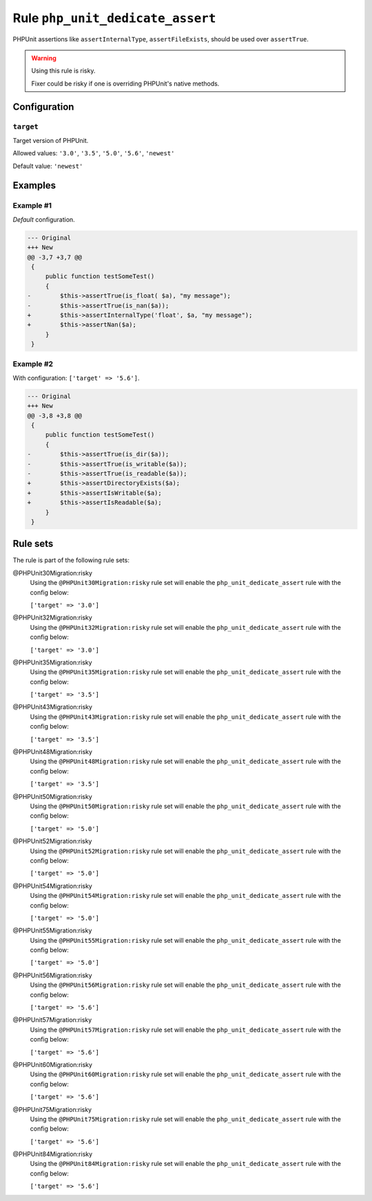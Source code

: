 =================================
Rule ``php_unit_dedicate_assert``
=================================

PHPUnit assertions like ``assertInternalType``, ``assertFileExists``, should be
used over ``assertTrue``.

.. warning:: Using this rule is risky.

   Fixer could be risky if one is overriding PHPUnit's native methods.

Configuration
-------------

``target``
~~~~~~~~~~

Target version of PHPUnit.

Allowed values: ``'3.0'``, ``'3.5'``, ``'5.0'``, ``'5.6'``, ``'newest'``

Default value: ``'newest'``

Examples
--------

Example #1
~~~~~~~~~~

*Default* configuration.

.. code-block:: diff

   --- Original
   +++ New
   @@ -3,7 +3,7 @@
    {
        public function testSomeTest()
        {
   -        $this->assertTrue(is_float( $a), "my message");
   -        $this->assertTrue(is_nan($a));
   +        $this->assertInternalType('float', $a, "my message");
   +        $this->assertNan($a);
        }
    }

Example #2
~~~~~~~~~~

With configuration: ``['target' => '5.6']``.

.. code-block:: diff

   --- Original
   +++ New
   @@ -3,8 +3,8 @@
    {
        public function testSomeTest()
        {
   -        $this->assertTrue(is_dir($a));
   -        $this->assertTrue(is_writable($a));
   -        $this->assertTrue(is_readable($a));
   +        $this->assertDirectoryExists($a);
   +        $this->assertIsWritable($a);
   +        $this->assertIsReadable($a);
        }
    }

Rule sets
---------

The rule is part of the following rule sets:

@PHPUnit30Migration:risky
  Using the ``@PHPUnit30Migration:risky`` rule set will enable the ``php_unit_dedicate_assert`` rule with the config below:

  ``['target' => '3.0']``

@PHPUnit32Migration:risky
  Using the ``@PHPUnit32Migration:risky`` rule set will enable the ``php_unit_dedicate_assert`` rule with the config below:

  ``['target' => '3.0']``

@PHPUnit35Migration:risky
  Using the ``@PHPUnit35Migration:risky`` rule set will enable the ``php_unit_dedicate_assert`` rule with the config below:

  ``['target' => '3.5']``

@PHPUnit43Migration:risky
  Using the ``@PHPUnit43Migration:risky`` rule set will enable the ``php_unit_dedicate_assert`` rule with the config below:

  ``['target' => '3.5']``

@PHPUnit48Migration:risky
  Using the ``@PHPUnit48Migration:risky`` rule set will enable the ``php_unit_dedicate_assert`` rule with the config below:

  ``['target' => '3.5']``

@PHPUnit50Migration:risky
  Using the ``@PHPUnit50Migration:risky`` rule set will enable the ``php_unit_dedicate_assert`` rule with the config below:

  ``['target' => '5.0']``

@PHPUnit52Migration:risky
  Using the ``@PHPUnit52Migration:risky`` rule set will enable the ``php_unit_dedicate_assert`` rule with the config below:

  ``['target' => '5.0']``

@PHPUnit54Migration:risky
  Using the ``@PHPUnit54Migration:risky`` rule set will enable the ``php_unit_dedicate_assert`` rule with the config below:

  ``['target' => '5.0']``

@PHPUnit55Migration:risky
  Using the ``@PHPUnit55Migration:risky`` rule set will enable the ``php_unit_dedicate_assert`` rule with the config below:

  ``['target' => '5.0']``

@PHPUnit56Migration:risky
  Using the ``@PHPUnit56Migration:risky`` rule set will enable the ``php_unit_dedicate_assert`` rule with the config below:

  ``['target' => '5.6']``

@PHPUnit57Migration:risky
  Using the ``@PHPUnit57Migration:risky`` rule set will enable the ``php_unit_dedicate_assert`` rule with the config below:

  ``['target' => '5.6']``

@PHPUnit60Migration:risky
  Using the ``@PHPUnit60Migration:risky`` rule set will enable the ``php_unit_dedicate_assert`` rule with the config below:

  ``['target' => '5.6']``

@PHPUnit75Migration:risky
  Using the ``@PHPUnit75Migration:risky`` rule set will enable the ``php_unit_dedicate_assert`` rule with the config below:

  ``['target' => '5.6']``

@PHPUnit84Migration:risky
  Using the ``@PHPUnit84Migration:risky`` rule set will enable the ``php_unit_dedicate_assert`` rule with the config below:

  ``['target' => '5.6']``
